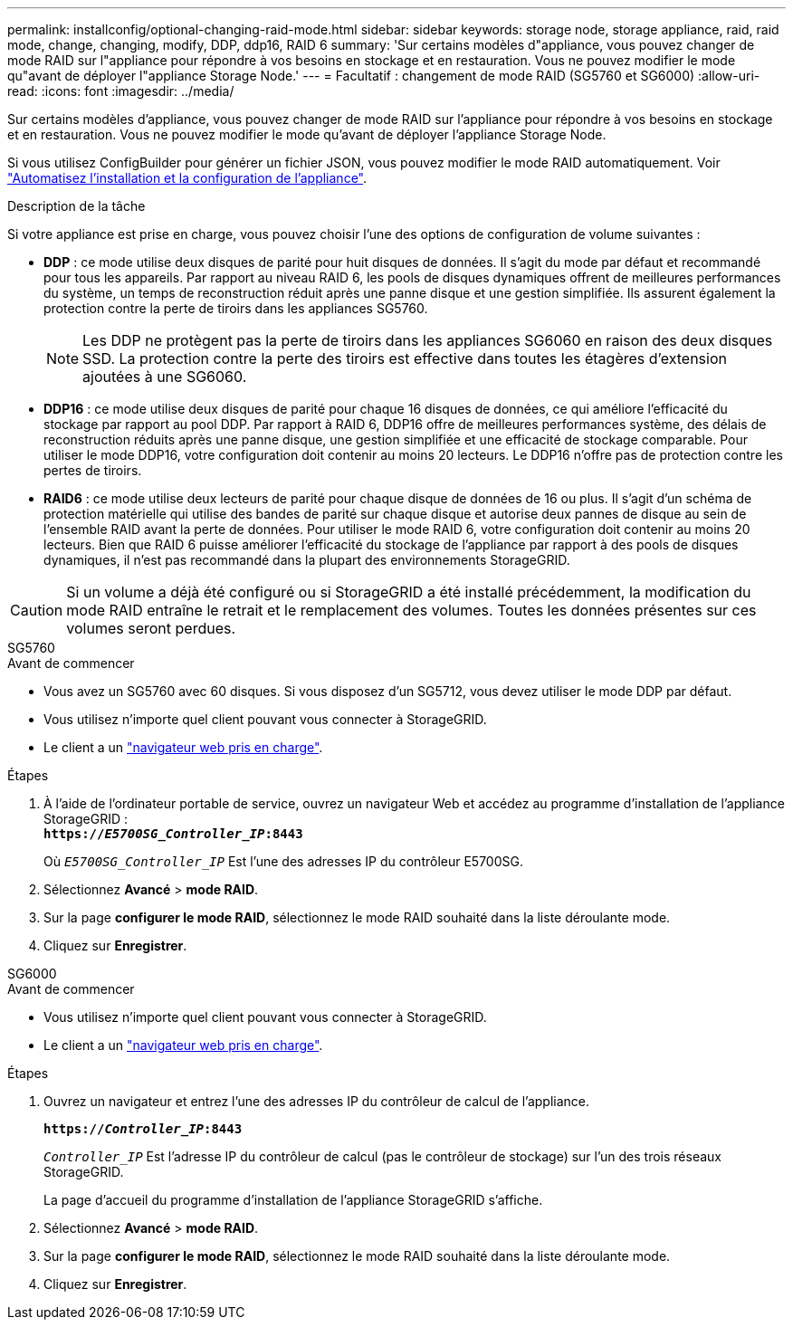 ---
permalink: installconfig/optional-changing-raid-mode.html 
sidebar: sidebar 
keywords: storage node, storage appliance, raid, raid mode, change, changing, modify, DDP, ddp16, RAID 6 
summary: 'Sur certains modèles d"appliance, vous pouvez changer de mode RAID sur l"appliance pour répondre à vos besoins en stockage et en restauration. Vous ne pouvez modifier le mode qu"avant de déployer l"appliance Storage Node.' 
---
= Facultatif : changement de mode RAID (SG5760 et SG6000)
:allow-uri-read: 
:icons: font
:imagesdir: ../media/


[role="lead"]
Sur certains modèles d'appliance, vous pouvez changer de mode RAID sur l'appliance pour répondre à vos besoins en stockage et en restauration. Vous ne pouvez modifier le mode qu'avant de déployer l'appliance Storage Node.

Si vous utilisez ConfigBuilder pour générer un fichier JSON, vous pouvez modifier le mode RAID automatiquement. Voir link:automating-appliance-installation-and-configuration.html["Automatisez l'installation et la configuration de l'appliance"].

.Description de la tâche
Si votre appliance est prise en charge, vous pouvez choisir l'une des options de configuration de volume suivantes :

* *DDP* : ce mode utilise deux disques de parité pour huit disques de données. Il s'agit du mode par défaut et recommandé pour tous les appareils. Par rapport au niveau RAID 6, les pools de disques dynamiques offrent de meilleures performances du système, un temps de reconstruction réduit après une panne disque et une gestion simplifiée. Ils assurent également la protection contre la perte de tiroirs dans les appliances SG5760.
+

NOTE: Les DDP ne protègent pas la perte de tiroirs dans les appliances SG6060 en raison des deux disques SSD. La protection contre la perte des tiroirs est effective dans toutes les étagères d'extension ajoutées à une SG6060.

* *DDP16* : ce mode utilise deux disques de parité pour chaque 16 disques de données, ce qui améliore l'efficacité du stockage par rapport au pool DDP. Par rapport à RAID 6, DDP16 offre de meilleures performances système, des délais de reconstruction réduits après une panne disque, une gestion simplifiée et une efficacité de stockage comparable. Pour utiliser le mode DDP16, votre configuration doit contenir au moins 20 lecteurs. Le DDP16 n'offre pas de protection contre les pertes de tiroirs.
* *RAID6* : ce mode utilise deux lecteurs de parité pour chaque disque de données de 16 ou plus. Il s'agit d'un schéma de protection matérielle qui utilise des bandes de parité sur chaque disque et autorise deux pannes de disque au sein de l'ensemble RAID avant la perte de données. Pour utiliser le mode RAID 6, votre configuration doit contenir au moins 20 lecteurs. Bien que RAID 6 puisse améliorer l'efficacité du stockage de l'appliance par rapport à des pools de disques dynamiques, il n'est pas recommandé dans la plupart des environnements StorageGRID.



CAUTION: Si un volume a déjà été configuré ou si StorageGRID a été installé précédemment, la modification du mode RAID entraîne le retrait et le remplacement des volumes. Toutes les données présentes sur ces volumes seront perdues.

[role="tabbed-block"]
====
.SG5760
--
.Avant de commencer
* Vous avez un SG5760 avec 60 disques. Si vous disposez d'un SG5712, vous devez utiliser le mode DDP par défaut.
* Vous utilisez n'importe quel client pouvant vous connecter à StorageGRID.
* Le client a un https://docs.netapp.com/us-en/storagegrid-118/admin/web-browser-requirements.html["navigateur web pris en charge"^].


.Étapes
. À l'aide de l'ordinateur portable de service, ouvrez un navigateur Web et accédez au programme d'installation de l'appliance StorageGRID : +
`*https://_E5700SG_Controller_IP_:8443*`
+
Où `_E5700SG_Controller_IP_` Est l'une des adresses IP du contrôleur E5700SG.

. Sélectionnez *Avancé* > *mode RAID*.
. Sur la page *configurer le mode RAID*, sélectionnez le mode RAID souhaité dans la liste déroulante mode.
. Cliquez sur *Enregistrer*.


--
.SG6000
--
.Avant de commencer
* Vous utilisez n'importe quel client pouvant vous connecter à StorageGRID.
* Le client a un  https://docs.netapp.com/us-en/storagegrid-118/admin/web-browser-requirements.html["navigateur web pris en charge"^].


.Étapes
. Ouvrez un navigateur et entrez l'une des adresses IP du contrôleur de calcul de l'appliance.
+
`*https://_Controller_IP_:8443*`

+
`_Controller_IP_` Est l'adresse IP du contrôleur de calcul (pas le contrôleur de stockage) sur l'un des trois réseaux StorageGRID.

+
La page d'accueil du programme d'installation de l'appliance StorageGRID s'affiche.

. Sélectionnez *Avancé* > *mode RAID*.
. Sur la page *configurer le mode RAID*, sélectionnez le mode RAID souhaité dans la liste déroulante mode.
. Cliquez sur *Enregistrer*.


--
====